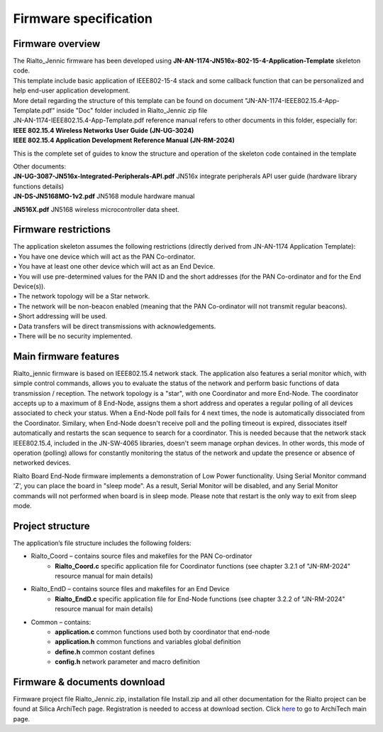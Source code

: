 .. index:: PrjFiles

Firmware specification
**********************

Firmware overview
-----------------

| The Rialto_Jennic firmware has been developed using **JN-AN-1174-JN516x-802-15-4-Application-Template** skeleton code.
| This template include basic application of IEEE802-15-4 stack and some callback function that can be personalized and help end-user application development.
| More detail regarding the structure of this template can be found on document "JN-AN-1174-IEEE802.15.4-App-Template.pdf" inside "Doc" folder included in Rialto_Jennic zip file

.. image:: _jn_images/document.jpg

| JN-AN-1174-IEEE802.15.4-App-Template.pdf reference manual refers to other documents in this folder, especially for: 
| **IEEE 802.15.4 Wireless Networks User Guide (JN-UG-3024)**
| **IEEE 802.15.4 Application Development Reference Manual (JN-RM-2024)**

This is the complete set of guides to know the structure and operation of the skeleton code contained in the template

| Other documents:
| **JN-UG-3087-JN516x-Integrated-Peripherals-API.pdf** JN516x integrate peripherals API user guide (hardware library functions details) 
| **JN-DS-JN5168MO-1v2.pdf** JN5168 module hardware manual

**JN516X.pdf** JN5168 wireless microcontroller data sheet.

Firmware restrictions
---------------------

| The application skeleton assumes the following restrictions (directly derived from JN-AN-1174 Application Template):
| • You have one device which will act as the PAN Co-ordinator.
| • You have at least one other device which will act as an End Device.
| • You will use pre-determined values for the PAN ID and the short addresses (for the PAN Co-ordinator and for the End Device(s)).
| • The network topology will be a Star network.
| • The network will be non-beacon enabled (meaning that the PAN Co-ordinator will not transmit regular beacons).
| • Short addressing will be used.
| • Data transfers will be direct transmissions with acknowledgements.
| • There will be no security implemented.

Main firmware features
----------------------

Rialto_jennic firmware is based on IEEE802.15.4 network stack. The application also features a serial monitor which, with simple control commands, allows you to evaluate the status of the network and perform basic functions of data transmission / reception.
The network topology is a "star", with one Coordinator and more End-Node.
The coordinator accepts up to a maximum of 8 End-Node, assigns them a short address and operates a regular polling of all devices associated to check your status. When a End-Node poll fails for 4 next times, the node is automatically dissociated from the Coordinator. Similary, when End-Node doesn't receive poll and the polling timeout is expired, dissociates itself automatically and restarts the scan sequence to search for a coordinator.
This is needed because that the network stack IEEE802.15.4, included in the JN-SW-4065 libraries, doesn't seem manage orphan devices.
In other words, this mode of operation (polling) allows for constantly monitoring the status of the network and update the presence or absence of networked devices.

Rialto Board End-Node firmware implements a demonstration of Low Power functionality. Using Serial Monitor command 'Z', you can place the board in "sleep mode".
As a result, Serial Monitor will be disabled, and any Serial Monitor commands will not performed when board is in sleep mode. Please note that restart is the only way to exit from sleep mode. 

Project structure
-----------------

.. image:: _jn_images/prj_files.jpg

The application’s file structure includes the following folders:

• Rialto_Coord – contains source files and makefiles for the PAN Co-ordinator
	• **Rialto_Coord.c** specific application file for Coordinator functions (see chapter 3.2.1 of "JN-RM-2024" resource manual for main details)
	
• Rialto_EndD – contains source files and makefiles for an End Device
	• **Rialto_EndD.c** specific application file for End-Node functions (see chapter 3.2.2 of "JN-RM-2024" resource manual for main details)

• Common – contains:
	• **application.c** common functions used both by coordinator that end-node
	• **application.h** common functions and variables global definition
	• **define.h** common costant defines
	• **config.h** network parameter and macro definition
	
	
Firmware & documents download
-----------------------------

Firmware project file Rialto_Jennic.zip, installation file Install.zip and all other documentation for the Rialto project can be found at Silica ArchiTech page. Registration is needed to access at download section.
Click `here <http://www.silica.com/architech.html>`_ to go to ArchiTech main page.




